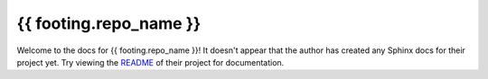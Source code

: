 {{ footing.repo_name }}
=======================================================================

Welcome to the docs for {{ footing.repo_name }}! It doesn't appear that
the author has created any Sphinx docs for their project yet. Try
viewing the `README <https://github.com/Opus10/{{ footing.repo_name }}>`_
of their project for documentation.
